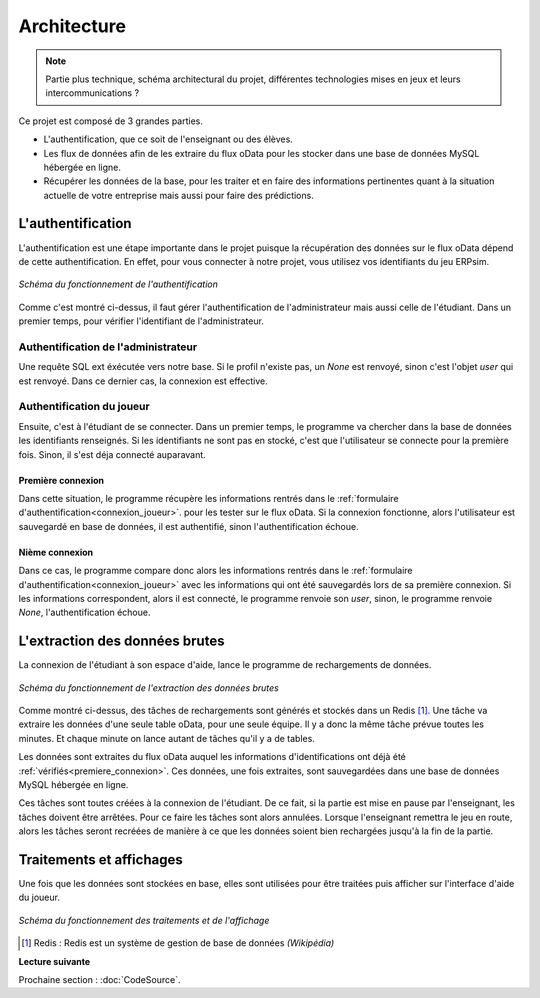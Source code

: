 .. _fonctionnement:

Architecture
============

.. note::
   Partie plus technique, schéma architectural du projet, différentes technologies mises en jeux et leurs intercommunications ?    


Ce projet est composé de 3 grandes parties. 

* L'authentification, que ce soit de l'enseignant ou des élèves. 
* Les flux de données afin de les extraire du flux oData pour les stocker dans une base de données MySQL hébergée en ligne. 
* Récupérer les données de la base, pour les traiter et en faire des informations pertinentes quant à la situation actuelle de votre entreprise mais aussi pour faire des prédictions. 

.. _authentification:

==================
L'authentification 
==================

L'authentification est une étape importante dans le projet puisque la récupération des données sur le flux oData 
dépend de cette authentification. En effet, pour vous connecter à notre projet, vous utilisez vos identifiants du jeu 
ERPsim.

.. figure:: ../_static/img/Authentification.png
   :align: center
   :target: ../../_images/Authentification.png

   *Schéma du fonctionnement de l'authentification* 

Comme c'est montré ci-dessus, il faut gérer l'authentification de l'administrateur mais aussi celle de l'étudiant. Dans un premier
temps, pour vérifier l'identifiant de l'administrateur.

^^^^^^^^^^^^^^^^^^^^^^^^^^^^^^^^^^^^
Authentification de l'administrateur
^^^^^^^^^^^^^^^^^^^^^^^^^^^^^^^^^^^^

Une requête SQL ext éxécutée vers notre base. Si le profil n'existe pas, un `None`
est renvoyé, sinon c'est l'objet `user` qui est renvoyé. Dans ce dernier cas, la connexion est effective. 

^^^^^^^^^^^^^^^^^^^^^^^^^^
Authentification du joueur
^^^^^^^^^^^^^^^^^^^^^^^^^^

Ensuite, c'est à l'étudiant de se connecter. Dans un premier temps, le programme va chercher dans la base de données 
les identifiants renseignés. Si les identifiants ne sont pas en stocké, c'est que l'utilisateur se connecte pour la 
première fois. Sinon, il s'est déja connecté auparavant. 

.. _premiere_connexion:

""""""""""""""""""
Première connexion
""""""""""""""""""

Dans cette situation, le programme récupère les informations rentrés dans le :ref:`formulaire d'authentification<connexion_joueur>`.
pour les tester sur le flux oData. Si la connexion fonctionne, alors l'utilisateur est sauvegardé en base de données, il est authentifié, sinon 
l'authentification échoue. 

"""""""""""""""
Nième connexion
"""""""""""""""

Dans ce cas, le programme compare donc alors les informations rentrés dans le :ref:`formulaire d'authentification<connexion_joueur>` avec les informations qui ont été 
sauvegardés lors de sa première connexion. Si les informations correspondent, alors il est connecté, le programme renvoie son `user`, sinon, le programme renvoie
`None`, l'authentification échoue.

.. _extractiondata:

===============================
L'extraction des données brutes 
===============================

La connexion de l'étudiant à son espace d'aide, lance le programme de rechargements de données. 

.. figure:: ../_static/img/FluxDonnees-2.png
   :align: center
   :target: ../../_images/FluxDonnees-2.png

   *Schéma du fonctionnement de l'extraction des données brutes*

Comme montré ci-dessus, des tâches de rechargements sont générés et stockés dans un Redis [#f1]_. Une tâche va extraire les données 
d'une seule table oData, pour une seule équipe. Il y a donc la même tâche prévue toutes les minutes. Et chaque minute on lance autant de tâches
qu'il y a de tables. 

Les données sont extraites du flux oData auquel les informations d'identifications ont déjà été :ref:`vérifiés<premiere_connexion>`.
Ces données, une fois extraites, sont sauvegardées dans une base de données MySQL hébergée en ligne. 

Ces tâches sont toutes créées à la connexion de l'étudiant. De ce fait, si la partie est mise en pause par l'enseignant, 
les tâches doivent être arrêtées. Pour ce faire les tâches sont alors annulées. Lorsque l'enseignant remettra le jeu en route,
alors les tâches seront recréées de manière à ce que les données soient bien rechargées jusqu'à la fin de la partie. 

.. _traitements_affichages:

=========================
Traitements et affichages
=========================

Une fois que les données sont stockées en base, elles sont utilisées pour être traitées puis afficher sur l'interface d'aide du
joueur. 

.. figure:: ../_static/img/TraitementsAffichages.png
   :align: center
   :target: ../../_images/TraitementsAffichages.png

   *Schéma du fonctionnement des traitements et de l'affichage*


.. [#f1] Redis : Redis est un système de gestion de base de données *(Wikipédia)*

**Lecture suivante**

Prochaine section : :doc:`CodeSource`.